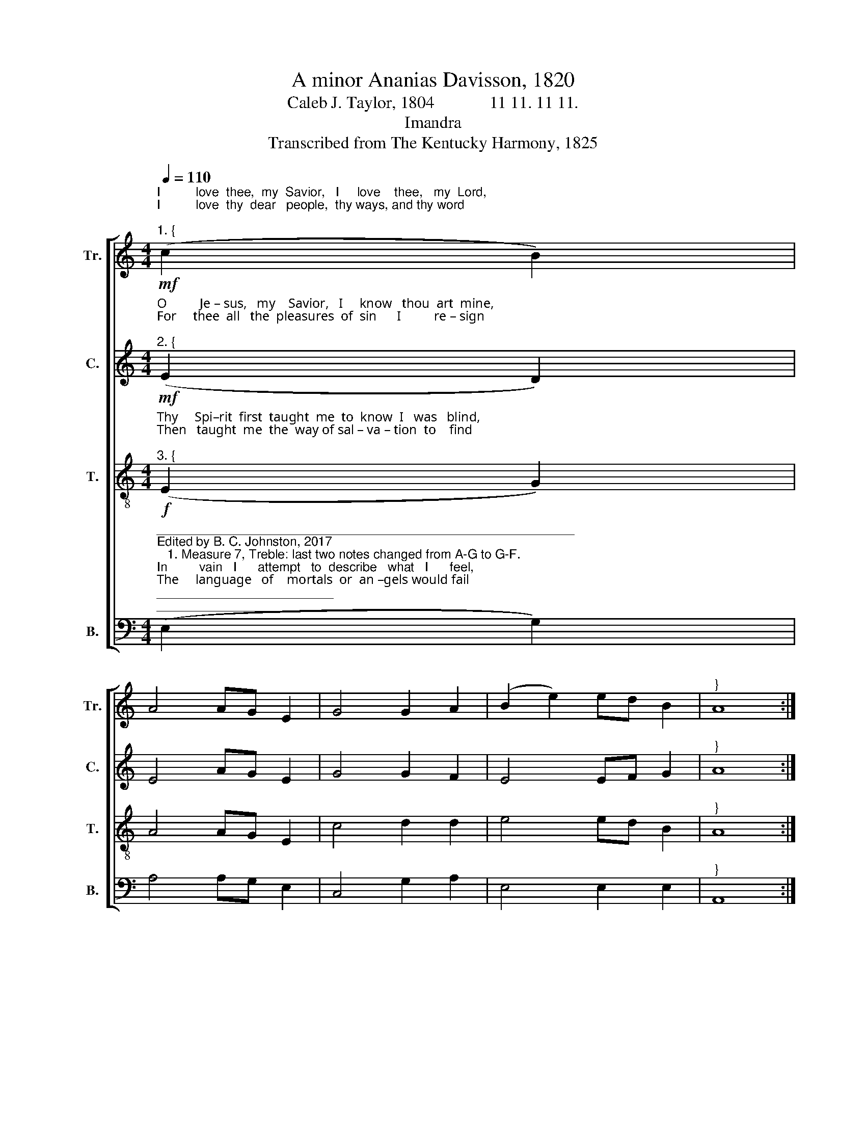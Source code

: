 X:1
T:A minor Ananias Davisson, 1820
T:Caleb J. Taylor, 1804             11 11. 11 11.
T:Imandra
T:Transcribed from The Kentucky Harmony, 1825
%%score [ 1 2 3 4 ]
L:1/8
Q:1/4=110
M:4/4
K:C
V:1 treble nm="Tr." snm="Tr."
V:2 treble nm="C." snm="C."
V:3 treble-8 nm="T." snm="T."
V:4 bass nm="B." snm="B."
V:1
!mf!"^I          love  thee,  my  Savior,   I     love    thee,   my  Lord,\nI          love  thy  dear   people,  thy ways, and thy word;""^1. {" (c2 B2) | %1
 A4 AG E2 | G4 G2 A2 | (B2 e2) ed B2 |"^}" A8 :| %5
 z4"^With     ten – der   e  –  mo  – tion   I  love  sinners   too,   Since" (e2 d2) | c4 cB GF | %7
 E4 E2 G2 | c4 AG A2 | d4 (c2 d2) | %10
"^Je  – sus     has     died    to     re – deem   them   from   woe." e4 ed cA | G4 GF ED | %12
 E2 A2 A2 G2 | A8 |] %14
V:2
!mf!"^O          Je – sus,   my    Savior,   I     know   thou  art  mine,\nFor     thee  all   the  pleasures  of  sin      I          re – sign;""^2. {" (E2 D2) | %1
 E4 AG E2 | G4 G2 F2 | E4 EF G2 |"^}" A8 :| %5
 z4"^Of         ob – jects   most  pleasing,  I  love  thee the best,  With–" (c2 B2) | A4 EF G2 | %7
 E4 G2 B2 | c4 cB A2 | B4 (A2 G2) | %10
"^–out   thee   I'm    wretched,   but      with   thee   I'm   blest." E4 ED C2 | E4 G2 G2 | %12
 E4 EF G2 | A8 |] %14
V:3
!f!"^Thy     Spi–rit  first  taught  me  to  know  I   was   blind,\nThen   taught  me  the  way of sal – va – tion  to    find;""^3. {" (E2 G2) | %1
 A4 AG E2 | c4 d2 d2 | e4 ed B2 |"^}" A8 :| %5
 z4"^And     when   I     was   sinking  in  gloomy  des – pair,    Thy" (c2 d2) | e4 c2 g2 | %7
 e4 G2 G2 | A4 AG E2 | G4 (c2 B2) | %10
"^mer – cy     re – lieved  me,    and      bid        me     not    fear." A4 AG E2 | c4 d2 d2 | %12
 e4 ed B2 | A8 |] %14
V:4
"^___________________________________________________________\nEdited by B. C. Johnston, 2017\n   1. Measure 7, Treble: last two notes changed from A-G to G-F.""^In         vain   I      attempt   to  describe   what   I      feel,\nThe     language   of    mortals  or  an –gels would fail;""^4. {" (E,2 G,2) | %1
 A,4 A,G, E,2 | C,4 G,2 A,2 | E,4 E,2 E,2 |"^}" A,,8 :| %5
 z4"^My        Je – sus      is     precious,  my  soul's  in a  flame,   I'm" (C2 B,2) | %6
 A,4 A,B, C2 | A,4 G,2 E,2 | C,4 C,2 C,2 | G,4 (E,2 G,2) | %10
"^raised    to     a     rap–ture   while   prai – sing   his   name.""^5. I find him in singing, I find him in prayer,\nIn sweet meditation he always is near;\nMy constant companion, O may we ne'er part!\nAll glory to Jesus, he dwells in my heart.\n6. My Jesus is precious--I cannot forbear,\nThough sinners despise me, his love to declare;\nHis love overwhelms me; had I wings I'd fly\nTo praise him in mansions prepared in the sky.\n7. Then millions of ages my soul would employ\nIn praising my Jesus, my love and my joy\nWithout interruption, when all the glad throng\nWith pleasures unceasing unite in the song." A,4 A,G, E,2 | %11
 C,4 G,2 G,2 | E,4 E,2 E,2 | A,,8 |] %14

